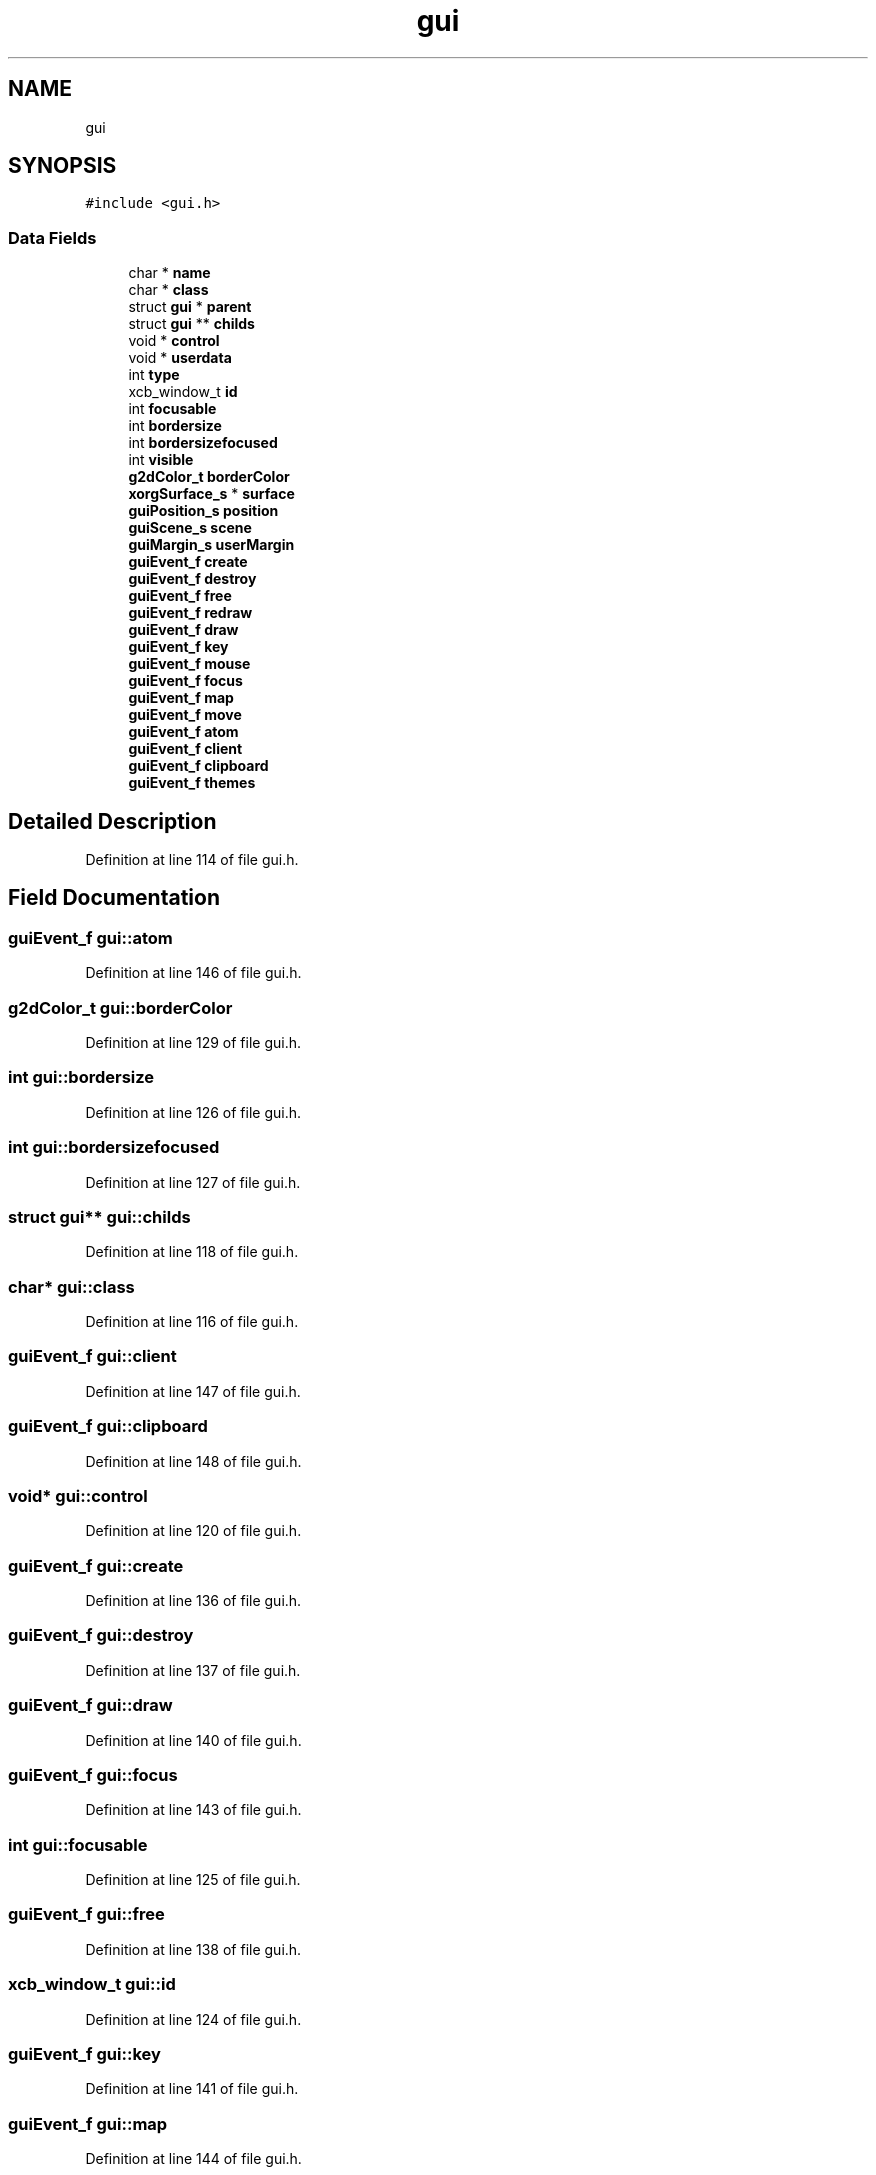 .TH "gui" 3 "Fri May 15 2020" "Version 0.4.5" "Easy Framework" \" -*- nroff -*-
.ad l
.nh
.SH NAME
gui
.SH SYNOPSIS
.br
.PP
.PP
\fC#include <gui\&.h>\fP
.SS "Data Fields"

.in +1c
.ti -1c
.RI "char * \fBname\fP"
.br
.ti -1c
.RI "char * \fBclass\fP"
.br
.ti -1c
.RI "struct \fBgui\fP * \fBparent\fP"
.br
.ti -1c
.RI "struct \fBgui\fP ** \fBchilds\fP"
.br
.ti -1c
.RI "void * \fBcontrol\fP"
.br
.ti -1c
.RI "void * \fBuserdata\fP"
.br
.ti -1c
.RI "int \fBtype\fP"
.br
.ti -1c
.RI "xcb_window_t \fBid\fP"
.br
.ti -1c
.RI "int \fBfocusable\fP"
.br
.ti -1c
.RI "int \fBbordersize\fP"
.br
.ti -1c
.RI "int \fBbordersizefocused\fP"
.br
.ti -1c
.RI "int \fBvisible\fP"
.br
.ti -1c
.RI "\fBg2dColor_t\fP \fBborderColor\fP"
.br
.ti -1c
.RI "\fBxorgSurface_s\fP * \fBsurface\fP"
.br
.ti -1c
.RI "\fBguiPosition_s\fP \fBposition\fP"
.br
.ti -1c
.RI "\fBguiScene_s\fP \fBscene\fP"
.br
.ti -1c
.RI "\fBguiMargin_s\fP \fBuserMargin\fP"
.br
.ti -1c
.RI "\fBguiEvent_f\fP \fBcreate\fP"
.br
.ti -1c
.RI "\fBguiEvent_f\fP \fBdestroy\fP"
.br
.ti -1c
.RI "\fBguiEvent_f\fP \fBfree\fP"
.br
.ti -1c
.RI "\fBguiEvent_f\fP \fBredraw\fP"
.br
.ti -1c
.RI "\fBguiEvent_f\fP \fBdraw\fP"
.br
.ti -1c
.RI "\fBguiEvent_f\fP \fBkey\fP"
.br
.ti -1c
.RI "\fBguiEvent_f\fP \fBmouse\fP"
.br
.ti -1c
.RI "\fBguiEvent_f\fP \fBfocus\fP"
.br
.ti -1c
.RI "\fBguiEvent_f\fP \fBmap\fP"
.br
.ti -1c
.RI "\fBguiEvent_f\fP \fBmove\fP"
.br
.ti -1c
.RI "\fBguiEvent_f\fP \fBatom\fP"
.br
.ti -1c
.RI "\fBguiEvent_f\fP \fBclient\fP"
.br
.ti -1c
.RI "\fBguiEvent_f\fP \fBclipboard\fP"
.br
.ti -1c
.RI "\fBguiEvent_f\fP \fBthemes\fP"
.br
.in -1c
.SH "Detailed Description"
.PP 
Definition at line 114 of file gui\&.h\&.
.SH "Field Documentation"
.PP 
.SS "\fBguiEvent_f\fP gui::atom"

.PP
Definition at line 146 of file gui\&.h\&.
.SS "\fBg2dColor_t\fP gui::borderColor"

.PP
Definition at line 129 of file gui\&.h\&.
.SS "int gui::bordersize"

.PP
Definition at line 126 of file gui\&.h\&.
.SS "int gui::bordersizefocused"

.PP
Definition at line 127 of file gui\&.h\&.
.SS "struct \fBgui\fP** gui::childs"

.PP
Definition at line 118 of file gui\&.h\&.
.SS "char* gui::class"

.PP
Definition at line 116 of file gui\&.h\&.
.SS "\fBguiEvent_f\fP gui::client"

.PP
Definition at line 147 of file gui\&.h\&.
.SS "\fBguiEvent_f\fP gui::clipboard"

.PP
Definition at line 148 of file gui\&.h\&.
.SS "void* gui::control"

.PP
Definition at line 120 of file gui\&.h\&.
.SS "\fBguiEvent_f\fP gui::create"

.PP
Definition at line 136 of file gui\&.h\&.
.SS "\fBguiEvent_f\fP gui::destroy"

.PP
Definition at line 137 of file gui\&.h\&.
.SS "\fBguiEvent_f\fP gui::draw"

.PP
Definition at line 140 of file gui\&.h\&.
.SS "\fBguiEvent_f\fP gui::focus"

.PP
Definition at line 143 of file gui\&.h\&.
.SS "int gui::focusable"

.PP
Definition at line 125 of file gui\&.h\&.
.SS "\fBguiEvent_f\fP gui::free"

.PP
Definition at line 138 of file gui\&.h\&.
.SS "xcb_window_t gui::id"

.PP
Definition at line 124 of file gui\&.h\&.
.SS "\fBguiEvent_f\fP gui::key"

.PP
Definition at line 141 of file gui\&.h\&.
.SS "\fBguiEvent_f\fP gui::map"

.PP
Definition at line 144 of file gui\&.h\&.
.SS "\fBguiEvent_f\fP gui::mouse"

.PP
Definition at line 142 of file gui\&.h\&.
.SS "\fBguiEvent_f\fP gui::move"

.PP
Definition at line 145 of file gui\&.h\&.
.SS "char* gui::name"

.PP
Definition at line 115 of file gui\&.h\&.
.SS "struct \fBgui\fP* gui::parent"

.PP
Definition at line 117 of file gui\&.h\&.
.SS "\fBguiPosition_s\fP gui::position"

.PP
Definition at line 132 of file gui\&.h\&.
.SS "\fBguiEvent_f\fP gui::redraw"

.PP
Definition at line 139 of file gui\&.h\&.
.SS "\fBguiScene_s\fP gui::scene"

.PP
Definition at line 133 of file gui\&.h\&.
.SS "\fBxorgSurface_s\fP* gui::surface"

.PP
Definition at line 131 of file gui\&.h\&.
.SS "\fBguiEvent_f\fP gui::themes"

.PP
Definition at line 149 of file gui\&.h\&.
.SS "int gui::type"

.PP
Definition at line 123 of file gui\&.h\&.
.SS "void* gui::userdata"

.PP
Definition at line 121 of file gui\&.h\&.
.SS "\fBguiMargin_s\fP gui::userMargin"

.PP
Definition at line 134 of file gui\&.h\&.
.SS "int gui::visible"

.PP
Definition at line 128 of file gui\&.h\&.

.SH "Author"
.PP 
Generated automatically by Doxygen for Easy Framework from the source code\&.
